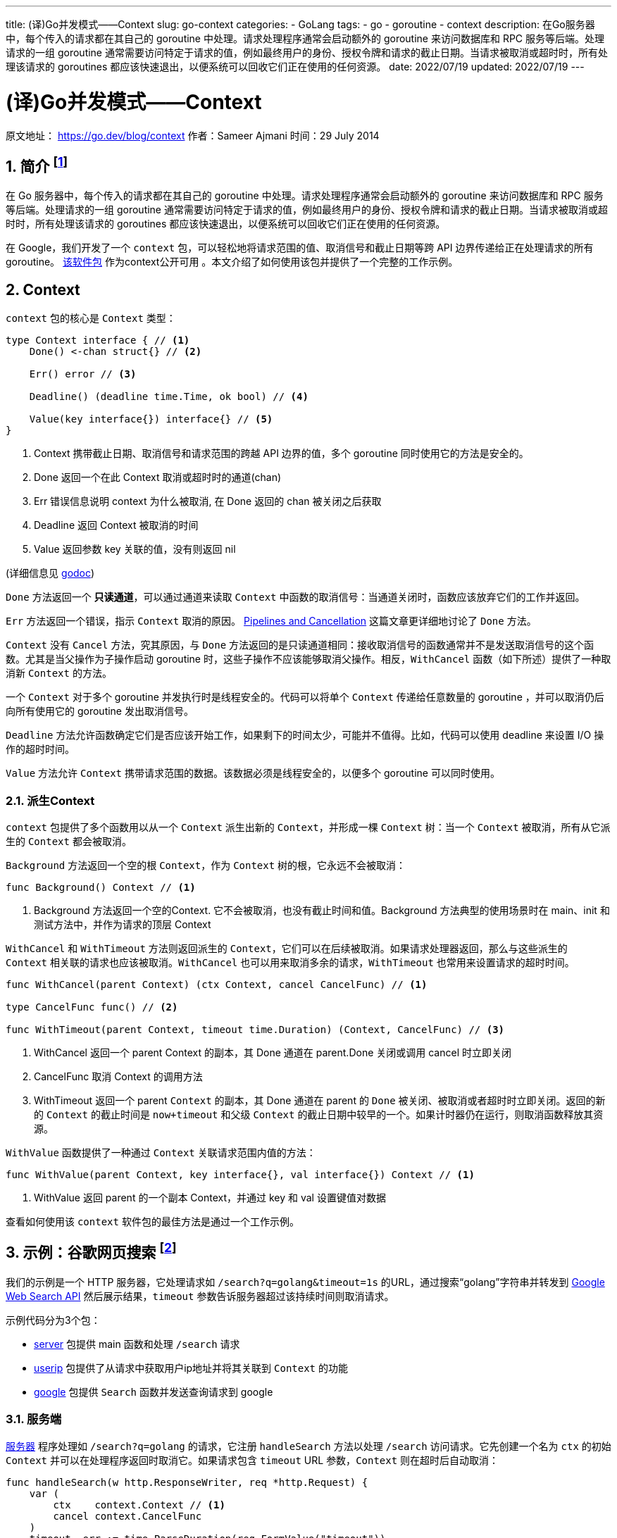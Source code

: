 ---
title: (译)Go并发模式——Context
slug: go-context
categories:
  - GoLang
tags:
  - go
  - goroutine
  - context
description: 在Go服务器中，每个传入的请求都在其自己的 goroutine 中处理。请求处理程序通常会启动额外的 goroutine 来访问数据库和 RPC 服务等后端。处理请求的一组 goroutine 通常需要访问特定于请求的值，例如最终用户的身份、授权令牌和请求的截止日期。当请求被取消或超时时，所有处理该请求的 goroutines 都应该快速退出，以便系统可以回收它们正在使用的任何资源。
date: 2022/07/19
updated: 2022/07/19
---

= (译)Go并发模式——Context
:source-highlighter: highlight.js
:author: huzhou.site
:doctype: article
:email: huzhou.v@gmail.com
:encoding: UTF-8
:favicon:
:generateToc: true
:icons: font
:imagesdir: images
:linkcss: true
:numbered: true
:stylesheet:
:tabsize: 4
:toc: auto
:toc-title: 目录
:toclevels: 4

原文地址： https://go.dev/blog/context[]  作者：Sameer Ajmani 时间：29 July 2014

== 简介 footnote:ddns[这篇文章是go官网博客中的一篇，尽管文章比较早，但是较详细的描述了 context 出现的原因、使用方式，仍然值得一读。]

在 Go 服务器中，每个传入的请求都在其自己的 goroutine 中处理。请求处理程序通常会启动额外的 goroutine 来访问数据库和 RPC 服务等后端。处理请求的一组 goroutine 通常需要访问特定于请求的值，例如最终用户的身份、授权令牌和请求的截止日期。当请求被取消或超时时，所有处理该请求的 goroutines 都应该快速退出，以便系统可以回收它们正在使用的任何资源。

在 Google，我们开发了一个 `context` 包，可以轻松地将请求范围的值、取消信号和截止日期等跨 API 边界传递给正在处理请求的所有 goroutine。 https://go.dev/pkg/context[该软件包] 作为context公开可用 。本文介绍了如何使用该包并提供了一个完整的工作示例。

== Context

`context` 包的核心是 `Context` 类型：

[source,go]
----
type Context interface { // <1>
    Done() <-chan struct{} // <2>

    Err() error // <3>

    Deadline() (deadline time.Time, ok bool) // <4>

    Value(key interface{}) interface{} // <5>
}
----
<1> Context 携带截止日期、取消信号和请求范围的跨越 API 边界的值，多个 goroutine 同时使用它的方法是安全的。
<2> Done 返回一个在此 Context 取消或超时时的通道(chan)
<3> Err 错误信息说明 context 为什么被取消, 在 Done 返回的 chan 被关闭之后获取
<4> Deadline 返回 Context 被取消的时间
<5> Value 返回参数 key 关联的值，没有则返回 nil

(详细信息见 https://pkg.go.dev/context[godoc])

`Done` 方法返回一个 **只读通道**，可以通过通道来读取 `Context` 中函数的取消信号：当通道关闭时，函数应该放弃它们的工作并返回。

`Err` 方法返回一个错误，指示 `Context` 取消的原因。 https://go.dev/blog/pipelines[Pipelines and Cancellation] 这篇文章更详细地讨论了 `Done` 方法。

`Context` 没有 `Cancel` 方法，究其原因，与 `Done` 方法返回的是只读通道相同：接收取消信号的函数通常并不是发送取消信号的这个函数。尤其是当父操作为子操作启动 goroutine 时，这些子操作不应该能够取消父操作。相反，`WithCancel` 函数（如下所述）提供了一种取消新 `Context` 的方法。

一个 `Context` 对于多个 goroutine 并发执行时是线程安全的。代码可以将单个 `Context` 传递给任意数量的 goroutine ，并可以取消仍后向所有使用它的 goroutine 发出取消信号。

`Deadline` 方法允许函数确定它们是否应该开始工作，如果剩下的时间太少，可能并不值得。比如，代码可以使用 deadline 来设置 I/O 操作的超时时间。

`Value` 方法允许 `Context` 携带请求范围的数据。该数据必须是线程安全的，以便多个 goroutine 可以同时使用。

=== 派生Context

`context` 包提供了多个函数用以从一个 `Context` 派生出新的 `Context`，并形成一棵 `Context` 树：当一个 `Context` 被取消，所有从它派生的 `Context` 都会被取消。

`Background` 方法返回一个空的根 `Context`，作为 `Context` 树的根，它永远不会被取消：

[source,go]
----
func Background() Context // <1>
----
<1> Background 方法返回一个空的Context. 它不会被取消，也没有截止时间和值。Background 方法典型的使用场景时在 main、init 和 测试方法中，并作为请求的顶层 Context

`WithCancel` 和 `WithTimeout` 方法则返回派生的 `Context`，它们可以在后续被取消。如果请求处理器返回，那么与这些派生的 `Context` 相关联的请求也应该被取消。`WithCancel` 也可以用来取消多余的请求，`WithTimeout` 也常用来设置请求的超时时间。

[source,go]
----
func WithCancel(parent Context) (ctx Context, cancel CancelFunc) // <1>

type CancelFunc func() // <2>

func WithTimeout(parent Context, timeout time.Duration) (Context, CancelFunc) // <3>
----
<1> WithCancel 返回一个 parent Context 的副本，其 Done 通道在 parent.Done 关闭或调用 cancel 时立即关闭
<2> CancelFunc 取消 Context 的调用方法
<3> WithTimeout 返回一个 parent `Context` 的副本，其 Done 通道在 parent 的 `Done` 被关闭、被取消或者超时时立即关闭。返回的新的 `Context` 的截止时间是 `now+timeout` 和父级 `Context` 的截止日期中较早的一个。如果计时器仍在运行，则取消函数释放其资源。

`WithValue` 函数提供了一种通过 `Context` 关联请求范围内值的方法：

[source,go]
----
func WithValue(parent Context, key interface{}, val interface{}) Context // <1>
----
<1> WithValue 返回 parent 的一个副本 Context，并通过 key 和 val 设置键值对数据

查看如何使用该 `context` 软件包的最佳方法是通过一个工作示例。

== 示例：谷歌网页搜索 footnote:note[译者注：这个示例已经不能运行，google已经停用了 web search api，改为了 custom search，见 https://developers.google.com/custom-search[这里], 译者对原有示例代码进行了改版，见： https://github.com/huzhouv/go-learning/tree/main/goroutine/context[github] ]

我们的示例是一个 HTTP 服务器，它处理请求如 `/search?q=golang&timeout=1s` 的URL，通过搜索“golang”字符串并转发到 https://developers.google.com/web-search/docs/[Google Web Search API] 然后展示结果，`timeout` 参数告诉服务器超过该持续时间则取消请求。

示例代码分为3个包：

* https://go.dev/blog/context/server/server.go[server] 包提供 main 函数和处理 `/search` 请求
* https://go.dev/blog/context/userip/userip.go[userip] 包提供了从请求中获取用户ip地址并将其关联到 `Context` 的功能
* https://go.dev/blog/context/google/google.go[google] 包提供 `Search` 函数并发送查询请求到 google

=== 服务端

https://go.dev/blog/context/server/server.go[服务器] 程序处理如 `/search?q=golang` 的请求，它注册 `handleSearch` 方法以处理 `/search` 访问请求。它先创建一个名为 `ctx` 的初始 `Context` 并可以在处理程序返回时取消它。如果请求包含 `timeout` URL 参数，`Context` 则在超时后自动取消：

[source,go]
----
func handleSearch(w http.ResponseWriter, req *http.Request) {
    var (
        ctx    context.Context // <1>
        cancel context.CancelFunc
    )
    timeout, err := time.ParseDuration(req.FormValue("timeout"))
    if err == nil {
        ctx, cancel = context.WithTimeout(context.Background(), timeout) // <2>
    } else {
        ctx, cancel = context.WithCancel(context.Background())
    }
    defer cancel() // <3>
----
<1> ctx 是这个处理方法的 Context，调用 cancel 方法将关闭 ctx.Done 通道, 此时将发出取消请求信号
<2> 请求具有超时时间, 创建一个超时可自动取消的 Context
<3> 当 handleSearch 返回时发出取消信号

然后，`handleSearch` 抽取请求中的query参数，并使用 `userip` 包获取请求客户端的ip地址，并将ip地址附加到 `ctx` 上以供其他包使用：

[source,go]
----
    // 获取请求参数
    query := req.FormValue("q")
    if query == "" {
        http.Error(w, "no query", http.StatusBadRequest)
        return
    }

    // 获取ip地址
    userIP, err := userip.FromRequest(req)
    if err != nil {
        http.Error(w, err.Error(), http.StatusBadRequest)
        return
    }
    // 存储ip地址到 ctx
    ctx = userip.NewContext(ctx, userIP)
----

接着，`handleSearch` 调用 `google.Search` 方法，传入 `ctx` 和 `query` 参数：

[source,go]
----
    // 调用google搜索方法并返回结果
    start := time.Now()
    results, err := google.Search(ctx, query)
    elapsed := time.Since(start)
----

如果搜索成功，则渲染结果：

[source,go]
----
    if err := resultsTemplate.Execute(w, struct {
        Results          google.Results
        Timeout, Elapsed time.Duration
    }{
        Results: results,
        Timeout: timeout,
        Elapsed: elapsed,
    }); err != nil {
        log.Print(err)
        return
    }
----

=== userip包

https://go.dev/blog/context/userip/userip.go[userip] 包提供了从请求中获取ip地址的功能，并将其存储 `Context`。`Context` 可以存储 key、value 都为 `interface{}` 类型的键值对数据，要求 key 的类型必须可以通过 `==` 比较，value则需要保证在多个goroutine并发执行时是线程安全的。

为了避免key冲突，`userip` 包定义了一个非导出类型 `key`，并申明了它的一个常量 `userIPKey` 作为 `Context` 存储的key:

[source,go]
----
// 为了避免key冲突而定义的非导出类型
type key int

// userIPkey 存储userIP到Context的key，它的值这里随意设定为0，
// 也可以为其他值，如果本包还有其他存储到Context的key，可以更改其int值
const userIPKey key = 0
----

`FromRequest` 方法从 `http.Request` 中获取用户ip：

[source,go]
----
func FromRequest(req *http.Request) (net.IP, error) {
    ip, _, err := net.SplitHostPort(req.RemoteAddr) // <1>
    if err != nil {
        return nil, fmt.Errorf("userip: %q is not IP:port", req.RemoteAddr)
    }
    userIP := net.ParseIP(ip) // <2>
	if userIP == nil {
		return nil, fmt.Errorf("userip: %q is not IP:port", req.RemoteAddr)
	}
	return userIP, nil
}
----
<1> 解析客户端的ip
<2> ip解析为net.IP对象

`NewContext` 方法返回一个新的 `Context` 对象，它存储了userIP：

[source,go]
----
func NewContext(ctx context.Context, userIP net.IP) context.Context {
    return context.WithValue(ctx, userIPKey, userIP)
}
----

`FromContext` 从 `Context` 中读取 `userIP`:

[source,go]
----
func FromContext(ctx context.Context) (net.IP, bool) {
    // 如果没有key对应的value，则 ctx.Value 为nil，此时ok为false，表示未获取到值
    userIP, ok := ctx.Value(userIPKey).(net.IP)
    return userIP, ok
}
----

=== google包

https://go.dev/blog/context/google/google.go[google.Search] 方法提供搜索功能，使用 https://developers.google.com/web-search/docs/[Google Web Search API] 发送搜索请求，并解析JSON格式的搜索结果。它接收 `Context` 类型的参数 `ctx`，如果 `ctx.Done` 被关闭，则直接返回：

[source,go]
----
func Search(ctx context.Context, query string) (Results, error) {
    // 准备google搜索api请求
    req, err := http.NewRequest("GET", "https://ajax.googleapis.com/ajax/services/search/web?v=1.0", nil)
    if err != nil {
        return nil, err
    }
    q := req.URL.Query()
    q.Set("q", query)

    // 如果ctx中存储有用的ip，则将ip传递给google服务器，Google APIs使用用户ip来区分服务初始请求。
    if userIP, ok := userip.FromContext(ctx); ok {
        q.Set("userip", userIP.String())
    }
    req.URL.RawQuery = q.Encode()
----

`Search` 方法提供了一个名为 `httpDo` 的方法来发起请求并在 `ctx.Done` 被关闭时取消请求（即使请求正在处理）。`Search` 方法传入一个闭包到 `http.Do` 方法中来处理响应：

[source,go]
----
    var results Results
	// 传入一个闭包函数，接收响应和请求错误
    err = httpDo(ctx, req, func(resp *http.Response, err error) error {
        if err != nil {
            return err
        }
        defer resp.Body.Close()

        // 解析JSON结果
        // 详见：https://developers.google.com/web-search/docs/#fonje
        var data struct {
            ResponseData struct {
                Results []struct {
                    TitleNoFormatting string
                    URL               string
                }
            }
        }
        if err := json.NewDecoder(resp.Body).Decode(&data); err != nil {
            return err
        }
        for _, res := range data.ResponseData.Results {
            results = append(results, Result{Title: res.TitleNoFormatting, URL: res.URL})
        }
        return nil
    })
    // httpDo 等待闭包函数执行完成并返回, 然后可以安全的读取results
    return results, err
----

`httpDo` 方法开启单独的goroutine来发送http请求，如果 `ctx.Done` 在goroutine创建完成之前被关闭，则取消请求：

[source,go]
----
func httpDo(ctx context.Context, req *http.Request, f func(*http.Response, error) error) error {
    c := make(chan error, 1)
    req = req.WithContext(ctx) // <1>
    go func() {
        c <- f(http.DefaultClient.Do(req)) // <2>
    }()
    select {
    case <-ctx.Done(): // <3>
        <-c // <4>
        return ctx.Err()
    case err := <-c: // <5>
        return err
    }
}
----
<1> 拷贝一个request，使用新的context
<2> 开启单独的goroutine发起请求，将请求结果作为参数传递给f函数
<3> ctx.Done被关闭
<4> 等待f方法返回
<5> 如果f方法返回有错误信息，则直接返回err

== 适配Context

许多服务器框架提供了自己的包和类型来承载请求范围的值。我们可以定义新的类型来实现 `Context` 接口，这样就可以桥接已有代码和需要 `Context` 参数的代码。

例如，Gorilla 的 http://www.gorillatoolkit.org/pkg/context[github.com/gorilla/context] 包允许处理程序通过提供从 HTTP 请求到键值对的映射来将数据与传入请求相关联。在 https://go.dev/blog/context/gorilla/gorilla.go[gorilla.go] 中，我们提供了一个 `Context` 实现，其 `Value` 方法返回与 Gorilla 包中特定 HTTP 请求关联的值。

其他软件包提供了类似于 `Context` 的取消机制。 例如，https://godoc.org/gopkg.in/tomb.v2[Tomb] 提供了 `Kill` 方法来发出取消信号从而可以关闭 `Dying` 通道，Tomb还提供了等待这些 goroutine 退出的方法，类似于 `sync.WaitGroup`。在 https://go.dev/blog/context/tomb/tomb.go[tomb.go] 中，我们提供了一个 `Context` 实现，当它的父 `Context` 被取消或提供的 `Tomb` 被kill时将其取消。

== 总结

在 Google，我们要求 Go 程序员将 `Context` 参数作为第一个参数传递给传入和传出请求之间的调用路径上的每个函数。这使得许多不同团队开发的 Go 代码能够很好地互操作。它提供了对超时和取消的简单控制，并确保安全凭证等关键值正确传输 Go 程序。

用 `Context` 构建的服务器框架应该提供 `Context` 实现，让框架的包可以和需要传入 `Context` 参数的包之间进行桥接。这样，客户端库就可以传入ziji自己的 `Context` 参数。通过为请求范围的数据和取消建立一个通用接口，`Context` 包开发人员可以更轻松地共享代码以创建可扩展的服务。

（完）
